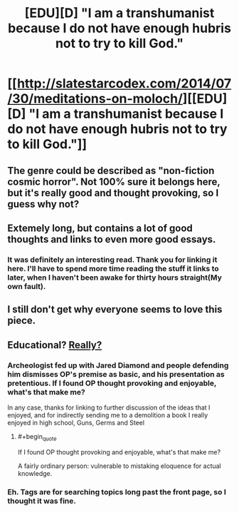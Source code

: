 #+TITLE: [EDU][D] "I am a transhumanist because I do not have enough hubris not to try to kill God."

* [[http://slatestarcodex.com/2014/07/30/meditations-on-moloch/][[EDU][D] "I am a transhumanist because I do not have enough hubris not to try to kill God."]]
:PROPERTIES:
:Author: AmeteurOpinions
:Score: 23
:DateUnix: 1420587180.0
:END:

** The genre could be described as "non-fiction cosmic horror". Not 100% sure it belongs here, but it's really good and thought provoking, so I guess why not?
:PROPERTIES:
:Score: 6
:DateUnix: 1420622438.0
:END:


** Extemely long, but contains a lot of good thoughts and links to even more good essays.
:PROPERTIES:
:Author: AmeteurOpinions
:Score: 7
:DateUnix: 1420587470.0
:END:

*** It was definitely an interesting read. Thank you for linking it here. I'll have to spend more time reading the stuff it links to later, when I haven't been awake for thirty hours straight(My own fault).
:PROPERTIES:
:Author: Pakars
:Score: 4
:DateUnix: 1420598789.0
:END:


** I still don't get why everyone seems to love this piece.
:PROPERTIES:
:Score: 1
:DateUnix: 1420791015.0
:END:


** Educational? [[http://www.reddit.com/r/Lovecraft/comments/2cd5t4/meditations_on_moloch_a_remarkably_lovecraftian/cjf53ka][Really?]]
:PROPERTIES:
:Score: -3
:DateUnix: 1420636518.0
:END:

*** Archeologist fed up with Jared Diamond and people defending him dismisses OP's premise as basic, and his presentation as pretentious. If I found OP thought provoking and enjoyable, what's that make me?

In any case, thanks for linking to further discussion of the ideas that I enjoyed, and for indirectly sending me to a demolition a book I really enjoyed in high school, Guns, Germs and Steel
:PROPERTIES:
:Author: UPBOAT_FORTRESS_2
:Score: 3
:DateUnix: 1420760325.0
:END:

**** #+begin_quote
  If I found OP thought provoking and enjoyable, what's that make me?
#+end_quote

A fairly ordinary person: vulnerable to mistaking eloquence for actual knowledge.
:PROPERTIES:
:Score: -3
:DateUnix: 1420800616.0
:END:


*** Eh. Tags are for searching topics long past the front page, so I thought it was fine.
:PROPERTIES:
:Author: AmeteurOpinions
:Score: 1
:DateUnix: 1420642692.0
:END:
